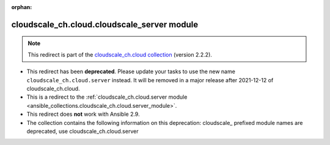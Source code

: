 
.. Document meta

:orphan:

.. Anchors

.. _ansible_collections.cloudscale_ch.cloud.cloudscale_server_module:

.. Title

cloudscale_ch.cloud.cloudscale_server module
++++++++++++++++++++++++++++++++++++++++++++

.. Collection note

.. note::
    This redirect is part of the `cloudscale_ch.cloud collection <https://galaxy.ansible.com/cloudscale_ch/cloud>`_ (version 2.2.2).


- This redirect has been **deprecated**. Please update your tasks to use the new name ``cloudscale_ch.cloud.server`` instead.
  It will be removed in a major release after 2021-12-12 of cloudscale_ch.cloud.
- This is a redirect to the :ref:`cloudscale_ch.cloud.server module <ansible_collections.cloudscale_ch.cloud.server_module>`.
- This redirect does **not** work with Ansible 2.9.
- The collection contains the following information on this deprecation: cloudscale_ prefixed module names are deprecated, use cloudscale_ch.cloud.server
